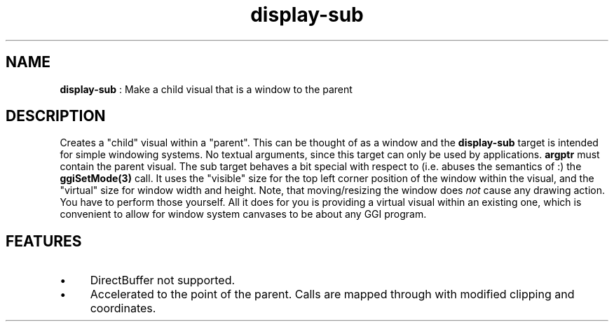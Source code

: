 .TH "display-sub" 7 GGI
.SH NAME
\fBdisplay-sub\fR : Make a child visual that is a window to the parent
.SH DESCRIPTION
Creates a "child" visual within a "parent". This can be thought of as
a window and the \fBdisplay-sub\fR target is intended for simple windowing
systems.
No textual arguments, since this target can only be used by
applications. \fBargptr\fR must contain the parent visual.
The sub target behaves a bit special with respect to (i.e. abuses the
semantics of :) the \fBggiSetMode(3)\fR call. It uses the "visible"
size for the top left corner position of the window within the visual,
and the "virtual" size for window width and height.  Note, that
moving/resizing the window does \fInot\fR cause any drawing action.  You
have to perform those yourself. All it does for you is providing a
virtual visual within an existing one, which is convenient to allow
for window system canvases to be about any GGI program.
.SH FEATURES
.IP \(bu 4
DirectBuffer not supported.
.IP \(bu 4
Accelerated to the point of the parent. Calls are mapped through
with modified clipping and coordinates.
